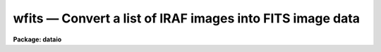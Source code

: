wfits — Convert a list of IRAF images into FITS image data
==========================================================

**Package: dataio**

.. raw:: html

  <BODY>
  <TABLE WIDTH="100%" BORDER=0><TR>
  <TD ALIGN=LEFT><FONT SIZE=4>
  <B>wfits (May97)</B></FONT></TD>
  <TD ALIGN=CENTER><FONT SIZE=4>
  <B>dataio</B>
  </FONT></TD>
  <TD ALIGN=RIGHT><FONT SIZE=4>
  <B>wfits (May97)</B></FONT></TD>
  </TR></TABLE><P>
  <TITLE>wfits</TITLE>
  <UL>
  </UL>
  <H2><A NAME="s_name">NAME</A></H2>
  <! BeginSection: 'NAME'>
  <UL>
  wfits -- convert individual IRAF image files to FITS image data
  </UL>
  <! EndSection:   'NAME'>
  <H2><A NAME="s_usage">USAGE</A></H2>
  <! BeginSection: 'USAGE'>
  <UL>
  wfits iraf_files fits_files
  </UL>
  <! EndSection:   'USAGE'>
  <H2><A NAME="s_parameters">PARAMETERS</A></H2>
  <! BeginSection: 'PARAMETERS'>
  <UL>
  <DL>
  <DT><B><A NAME="l_iraf_files">iraf_files</A></B></DT>
  <! Sec='PARAMETERS' Level=0 Label='iraf_files' Line='iraf_files'>
  <DD>The input IRAF image file(s), e.g.  "<TT>image.imh</TT>" or "<TT>*.imh</TT>".
  </DD>
  </DL>
  <DL>
  <DT><B><A NAME="l_fits_files">fits_files</A></B></DT>
  <! Sec='PARAMETERS' Level=0 Label='fits_files' Line='fits_files'>
  <DD>The output FITS files.
  Magnetic tape output is assumed if the first two characters of fits_files
  are "<TT>mt</TT>", otherwise the disk output is assumed.  Tape output will begin
  at the file number specified in fits_files, e.g. file 5 if fits_files =
  "<TT>mtb1600[5]</TT>", and the data in file 5 and succeeding files will be overwritten.
  If no tape file number is specified in fits_files, the newtape parameter
  is queried, and tape output will begin at BOT (beginning of tape) if
  newtape = yes, otherwise at EOT (end of tape, after the double EOF).
  Requesting a tape write at EOT on a blank tape may cause tape runaway.
  In the case of disk output, fits_files may be either a file name template
  or a root filename. In the former case there must be one output FITS file
  name for every input image. In the latter case fits_files is a root name
  and a sequence number will be appended to fits_files if the number of
  input images &gt; 1.
  </DD>
  </DL>
  <DL>
  <DT><B><A NAME="l_newtape">newtape</A></B></DT>
  <! Sec='PARAMETERS' Level=0 Label='newtape' Line='newtape'>
  <DD>Boolean parameter specifying whether an output tape is blank or already
  contains data. Newtape is requested only if no tape file number is specified in
  fits_files, e.g. fits_files = "<TT>mtb1600</TT>".
  </DD>
  </DL>
  <DL>
  <DT><B><A NAME="l_bscale">bscale</A></B></DT>
  <! Sec='PARAMETERS' Level=0 Label='bscale' Line='bscale'>
  <DD>The FITS bscale parameter, defined as p = i * bscale + bzero, where
  p and i are the physical and tape data values respectively.
  The bscale parameter is only requested if the scale switch is on
  and the autoscale switch is off.
  </DD>
  </DL>
  <DL>
  <DT><B><A NAME="l_bzero">bzero</A></B></DT>
  <! Sec='PARAMETERS' Level=0 Label='bzero' Line='bzero'>
  <DD>The FITS bzero parameter (see bscale for a definition).
  Bzero is only requested if the scale switch is on and the autoscale
  switch is off.
  </DD>
  </DL>
  <DL>
  <DT><B><A NAME="l_fextn">fextn = "<TT>fits</TT>"</A></B></DT>
  <! Sec='PARAMETERS' Level=0 Label='fextn' Line='fextn = "fits"'>
  <DD>The output fits file extension. If fextn is defined, an extension of
  the form "<TT>.fextn</TT>", e.g. "<TT>.fits</TT>" is added to the output fits file name.
  Fextn should be chosen to be compatible with one of the permitted fits
  kernel extensions.
  </DD>
  </DL>
  <DL>
  <DT><B><A NAME="l_extensions">extensions = no</A></B></DT>
  <! Sec='PARAMETERS' Level=0 Label='extensions' Line='extensions = no'>
  <DD>By default wfits writes each input image to a separate disk or tape FITS
  file.  If <I>extensions</I> is "<TT>yes</TT>", then wfits will write all the images in
  the input image list to a single disk or tape FITS file using the FITS
  standard IMAGE extension to write images other than the first. Extension
  numbering is 0 indexed. The first image will be written to extension 1 if
  <I>global_header</I> is "<TT>yes</TT>", or to extension 0 if <I>global_hdr</I> is "<TT>no</TT>".
  </DD>
  </DL>
  <DL>
  <DT><B><A NAME="l_global_hdr">global_hdr = yes</A></B></DT>
  <! Sec='PARAMETERS' Level=0 Label='global_hdr' Line='global_hdr = yes'>
  <DD>Write a short global header to the 0th extension of the output FITS file
  if <I>extensions</I> is "<TT>yes</TT>".
  </DD>
  </DL>
  <DL>
  <DT><B><A NAME="l_make_image">make_image = yes</A></B></DT>
  <! Sec='PARAMETERS' Level=0 Label='make_image' Line='make_image = yes'>
  <DD>By default wfits writes the FITS image(s) to the output destination.
  If the make_image switch is turned off, wfits prints the FITS headers
  on the standard output and no output file is created. In this way the
  output FITS headers can be examined before actually writing a FITS tape.
  </DD>
  </DL>
  <DL>
  <DT><B><A NAME="l_long_header">long_header = no</A></B></DT>
  <! Sec='PARAMETERS' Level=0 Label='long_header' Line='long_header = no'>
  <DD>If this switch is set the full FITS header will be printed on the standard
  output for each IRAF image converted.
  </DD>
  </DL>
  <DL>
  <DT><B><A NAME="l_short_header">short_header = yes</A></B></DT>
  <! Sec='PARAMETERS' Level=0 Label='short_header' Line='short_header = yes'>
  <DD>If this switch is set only a short header, listing the files processed and
  their dimensions will be printed on the standard output.
  The long_header switch must be turned off.
  </DD>
  </DL>
  <DL>
  <DT><B><A NAME="l_bitpix">bitpix = 0</A></B></DT>
  <! Sec='PARAMETERS' Level=0 Label='bitpix' Line='bitpix = 0'>
  <DD>A bitpix of 8, 16, or 32 will produce either an unsigned byte,
  twos-complement 16 bit integer, or twos-complement 32 bit integer FITS
  image. If bitpix is -32 or
  -64 IEEE real or double precision floating point FITS images are produced.
  If bitpix is set to 0 (the default), wfits will choose one of 8,
  16, 32, -32 or -64 based on the data type of the IRAF image.
  For example a short integer and real image will default to bitpix 16 and 
  -32 respectively.
  Users should be wary or overriding the default value of bitpix as loss
  of precision in their data may result. In this case wfits will issue a
  warning message and an estimate of the maximum loss of precision to be
  expected.
  </DD>
  </DL>
  <DL>
  <DT><B><A NAME="l_blocking_factor">blocking_factor = 0</A></B></DT>
  <! Sec='PARAMETERS' Level=0 Label='blocking_factor' Line='blocking_factor = 0'>
  <DD>The tape blocking factor for FITS.
  Wfits normally writes <I>blocking_factor</I> * 2880 byte records,
  where <I>blocking_factor</I> is an integer from 1 to 10.
  If <I>blocking_factor</I> = 0, wfits uses the default FITS blocking
  factor specified for the device  by the "<TT>fb</TT>" parameter in the
  file dev$tapecap, or 1 if the "<TT>fb</TT>" parameter is not present. For
  devices which support variable block sizes, e.g. 9-track tapes, exabytes
  and dats, "<TT>fb</TT>" is normally set to 10.
  The user may override this value by setting <I>blocking_factor</I>
  &gt;= 1 or &lt;= 10. If the device does not support variable block sizes, e.g.
  various types of cartridge drives, blocks of the size defined for the
  device by the "<TT>bs</TT>" parameter in the dev$tapecap file are written
  and <I>blocking_factor</I> is ignored.
  </DD>
  </DL>
  <DL>
  <DT><B><A NAME="l_scale">scale = yes</A></B></DT>
  <! Sec='PARAMETERS' Level=0 Label='scale' Line='scale = yes'>
  <DD>If the scale switch is set, the IRAF image will be scaled before output.
  Two types of scaling are available. The scaling parameters bscale and
  bzero may be entered by the user (autoscale = no), or the program can
  calculate the appropriate bscale and bzero factors (autoscale = yes).
  If the scale switch is turned off, the IRAF image data is converted
  directly to integers of the specified bitpix with possible loss of
  precision.
  </DD>
  </DL>
  <DL>
  <DT><B><A NAME="l_autoscale">autoscale = yes</A></B></DT>
  <! Sec='PARAMETERS' Level=0 Label='autoscale' Line='autoscale = yes'>
  <DD>If the autoscale switch is set, wfits calculates the appropriate bscale and
  bzero  factors based on the IRAF image data type, and the maximum and minimum
  values of the data.
  </DD>
  </DL>
  </UL>
  <! EndSection:   'PARAMETERS'>
  <H2><A NAME="s_description">DESCRIPTION</A></H2>
  <! BeginSection: 'DESCRIPTION'>
  <UL>
  IRAF data is read from disk and written to the specified destination,
  either disk or magnetic tape. The FITS header may optionally be printed
  on the standard output as either a full listing or a short description,
  with or without creating an output image file. If a the default value
  of bitpix (default = 0) is entered, wfits will select the appropriate
  bitpix value based on the precision of the IRAF data. Otherwise the
  user value is used and loss of precision is possible. Two data scaling
  options are available. In autoscale mode wfits calculates the appropriate
  scaling factors based on the maximum and minimum data values in the
  IRAF image and the FITS bits per pixel. Alternatively the scaling factors
  can be entered directly. If no scaling is requested the IRAF data values
  will be converted directly to FITS integers or floating point values
  with possible loss of precision.
  </UL>
  <! EndSection:   'DESCRIPTION'>
  <H2><A NAME="s_examples">EXAMPLES</A></H2>
  <! BeginSection: 'EXAMPLES'>
  <UL>
  1. Convert a list of IRAF image files to a list of FITS image files on a blank
  magnetic tape, allowing wfits to select the appropriate bitpix
  and scaling parameters.
  <P>
  <PRE>
  	cl&gt; wfits iraf_file* mtb1600[1]
  </PRE>
  <P>
  2. Convert a list of IRAF image files to FITS image files on disk,
  allowing wfits to select the appropriate bitpix and scaling parameters.
  In the first example below the images specified by the template are written
  to files fits001, fits002, etc. In the second the list of input images
  specified one per line in the text file imlist are written to the
  files specified one per line in the text file fitslist.
  <P>
  <PRE>
  	cl&gt; wfits iraf_file* fits
  <P>
  	cl&gt; wfits @imlist @fitslist
  </PRE>
  <P>
  3. Convert an IRAF image file to a 32 bits per pixel FITS file with no
  scaling and append to a tape already containing data.
  <P>
  <PRE>
  	cl&gt; wfits iraf_file mtb1600[EOT] bi=32 sc-
  </PRE>
  <P>
  4. Convert an IRAF image to a 16 bit FITS image on disk, and specify
  bscale and bzero explicitly in the process.
  <P>
  <PRE>
  	cl&gt; wfits iraf_file fits_file bi=16 au- bs=4.0 bz=0.0
  </PRE>
  <P>
  5. Print the FITS headers on the standard output.
  <P>
  <PRE>
  	cl&gt; wfits iraf_file* ma-
  </PRE>
  <P>
  6. Create a disk file called headers containing the FITS headers for a list
  of IRAF image files.
  <P>
  <PRE>
  	cl&gt; wfits iraf_file* ma- &gt; headers
  </PRE>
  <P>
  7. Write a FITS tape with 14400 bytes per record (5 2880 FITS records per
  tape block) on a 9-track tape.
  <P>
  <PRE>
  	cl&gt; wfits images* mtb[1] block=5
  </PRE>
  <P>
  8. Write a FITS Exabyte tape with a blocking factor of 1 (1 2880 FITS record
  per block). Note that wfits will normally by default write a 28000 (
  10 2880 FITS logical records per block) byte record.
  <P>
  <PRE>
  	cl&gt; wfits images* mtb[1] block=1
  </PRE>
  <P>
  9. Write a list of images to a single tape file using the FITS standard
  extension IMAGE. Users who are planning on reading their data with
  local FITS readers should check that those local readers support the
  FITS IMAGE extension before selecting this option.
  <P>
  <PRE>
  	cl&gt; wfits *.imh mtb[1] block=1 extensions+
  </PRE>
  <P>
  10. Repeat the previous example but do not write a global header.
  <P>
  <PRE>
  	cl&gt; wfits *.imh mtb[1] block=1 extensions+ global-
  </PRE>
  <P>
  </UL>
  <! EndSection:   'EXAMPLES'>
  <H2><A NAME="s_bugs">BUGS</A></H2>
  <! BeginSection: 'BUGS'>
  <UL>
  WFITS does not attempt to recover from write errors. When an error is
  detected, WFITS issues an error message and attempts to write a double
  EOF at the end of the last good record. In this case the last file on
  the tape will be a partial file. IF WFITS is not successful in writing
  the double EOF, the message "<TT>Cannot close magtape file (name)</TT>" will be
  issued. Problems occur as some drives permit the double EOF to be
  written after the physical end of tape and some do not. Similarly
  some drives can read a double EOF after end of tape and some cannot. Depending
  on operating system and device driver, an attempt to read or write past
  end of tape may or may not be distinguishable from a normal write error.
  <P>
  Blank pixel values are not correctly handled.
  <P>
  Attempting to write at EOT on a blank tape will at best result in numerous
  error messages being issued and at worst result in tape runaway depending
  on the driver.
  </UL>
  <! EndSection:   'BUGS'>
  <H2><A NAME="s_see_also">SEE ALSO</A></H2>
  <! BeginSection: 'SEE ALSO'>
  <UL>
  rfits, reblock, fits kernel
  </UL>
  <! EndSection:    'SEE ALSO'>
  
  <! Contents: 'NAME' 'USAGE' 'PARAMETERS' 'DESCRIPTION' 'EXAMPLES' 'BUGS' 'SEE ALSO'  >
  
  </BODY>
  </HTML>